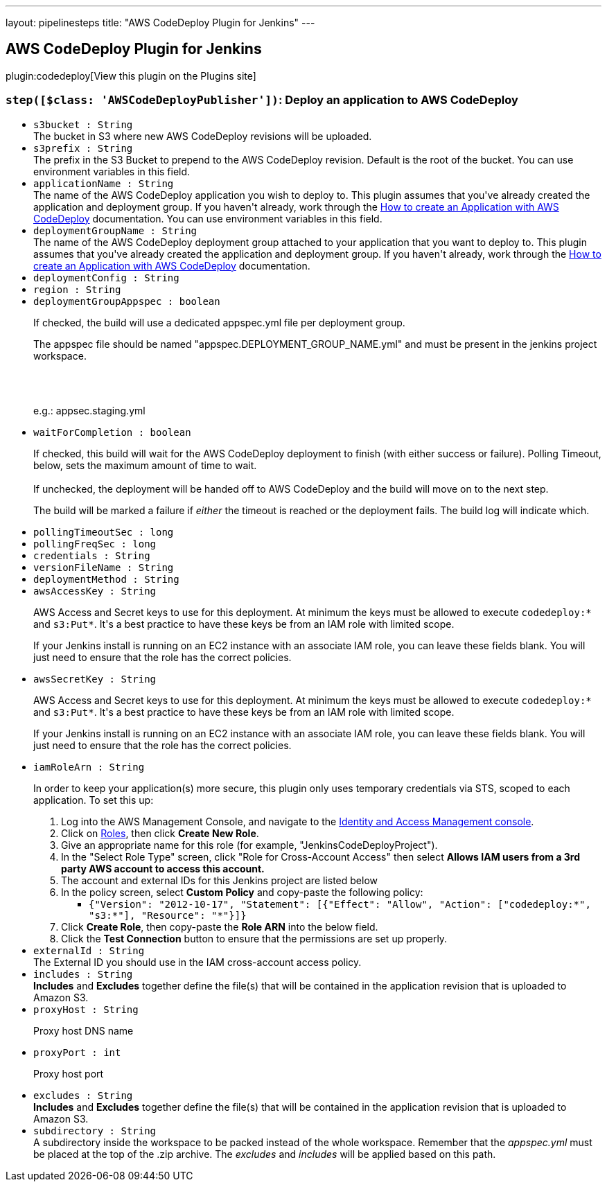 ---
layout: pipelinesteps
title: "AWS CodeDeploy Plugin for Jenkins"
---

:notitle:
:description:
:author:
:email: jenkinsci-users@googlegroups.com
:sectanchors:
:toc: left
:compat-mode!:

== AWS CodeDeploy Plugin for Jenkins

plugin:codedeploy[View this plugin on the Plugins site]

=== `step([$class: 'AWSCodeDeployPublisher'])`: Deploy an application to AWS CodeDeploy
++++
<ul><li><code>s3bucket : String</code>
<div><div>
 The bucket in S3 where new AWS CodeDeploy revisions will be uploaded.
</div></div>

</li>
<li><code>s3prefix : String</code>
<div><div>
 The prefix in the S3 Bucket to prepend to the AWS CodeDeploy revision. Default is the root of the bucket. You can use environment variables in this field.
</div></div>

</li>
<li><code>applicationName : String</code>
<div><div>
 The name of the AWS CodeDeploy application you wish to deploy to. This plugin assumes that you've already created the application and deployment group. If you haven't already, work through the <a href="http://alpha-docs-aws.amazon.com/codedeploy/latest/userguide/how-to-create-application.html" rel="nofollow">How to create an Application with AWS CodeDeploy</a> documentation. You can use environment variables in this field.
</div></div>

</li>
<li><code>deploymentGroupName : String</code>
<div><div>
 The name of the AWS CodeDeploy deployment group attached to your application that you want to deploy to. This plugin assumes that you've already created the application and deployment group. If you haven't already, work through the <a href="http://docs.aws.amazon.com/codedeploy/latest/userguide/how-to-create-application.html" rel="nofollow">How to create an Application with AWS CodeDeploy</a> documentation.
</div></div>

</li>
<li><code>deploymentConfig : String</code>
</li>
<li><code>region : String</code>
</li>
<li><code>deploymentGroupAppspec : boolean</code>
<div><div>
 <p>If checked, the build will use a dedicated appspec.yml file per deployment group.</p>
 <p>The appspec file should be named "appspec.DEPLOYMENT_GROUP_NAME.yml" and must be present in the jenkins project workspace.</p>
 <br>
 <br>
 <p>e.g.: appsec.staging.yml</p>
</div></div>

</li>
<li><code>waitForCompletion : boolean</code>
<div><div>
 <p>If checked, this build will wait for the AWS CodeDeploy deployment to finish (with either success or failure). Polling Timeout, below, sets the maximum amount of time to wait.<br><br>
  If unchecked, the deployment will be handed off to AWS CodeDeploy and the build will move on to the next step.</p>
 <p>The build will be marked a failure if <em>either</em> the timeout is reached or the deployment fails. The build log will indicate which.</p>
</div></div>

</li>
<li><code>pollingTimeoutSec : long</code>
</li>
<li><code>pollingFreqSec : long</code>
</li>
<li><code>credentials : String</code>
</li>
<li><code>versionFileName : String</code>
</li>
<li><code>deploymentMethod : String</code>
</li>
<li><code>awsAccessKey : String</code>
<div><div>
 <p>AWS Access and Secret keys to use for this deployment. At minimum the keys must be allowed to execute <code>codedeploy:*</code> and <code>s3:Put*</code>. It's a best practice to have these keys be from an IAM role with limited scope.</p>
 <p>If your Jenkins install is running on an EC2 instance with an associate IAM role, you can leave these fields blank. You will just need to ensure that the role has the correct policies.</p>
</div></div>

</li>
<li><code>awsSecretKey : String</code>
<div><div>
 <p>AWS Access and Secret keys to use for this deployment. At minimum the keys must be allowed to execute <code>codedeploy:*</code> and <code>s3:Put*</code>. It's a best practice to have these keys be from an IAM role with limited scope.</p>
 <p>If your Jenkins install is running on an EC2 instance with an associate IAM role, you can leave these fields blank. You will just need to ensure that the role has the correct policies.</p>
</div></div>

</li>
<li><code>iamRoleArn : String</code>
<div><div>
 <p>In order to keep your application(s) more secure, this plugin only uses temporary credentials via STS, scoped to each application. To set this up:</p>
 <ol>
  <li>Log into the AWS Management Console, and navigate to the <a href="https://console.aws.amazon.com/iam/" rel="nofollow">Identity and Access Management console</a>.</li>
  <li>Click on <a href="https://console.aws.amazon.com/iam/#roles" rel="nofollow">Roles</a>, then click <strong>Create New Role</strong>.</li>
  <li>Give an appropriate name for this role (for example, "JenkinsCodeDeployProject").</li>
  <li>In the "Select Role Type" screen, click "Role for Cross-Account Access" then select <strong>Allows IAM users from a 3rd party AWS account to access this account.</strong></li>
  <li>The account and external IDs for this Jenkins project are listed below</li>
  <li>In the policy screen, select <strong>Custom Policy</strong> and copy-paste the following policy: 
   <ul>
    <li><code>{"Version": "2012-10-17", "Statement": [{"Effect": "Allow", "Action": ["codedeploy:*", "s3:*"], "Resource": "*"}]}</code></li>
   </ul></li>
  <li>Click <strong>Create Role</strong>, then copy-paste the <strong>Role ARN</strong> into the below field.</li>
  <li>Click the <strong>Test Connection</strong> button to ensure that the permissions are set up properly.</li>
 </ol>
</div></div>

</li>
<li><code>externalId : String</code>
<div><div>
 The External ID you should use in the IAM cross-account access policy.
</div></div>

</li>
<li><code>includes : String</code>
<div><div>
 <strong>Includes</strong> and <strong>Excludes</strong> together define the file(s) that will be contained in the application revision that is uploaded to Amazon S3.
</div></div>

</li>
<li><code>proxyHost : String</code>
<div><div>
 <p>Proxy host DNS name</p>
</div></div>

</li>
<li><code>proxyPort : int</code>
<div><div>
 <p>Proxy host port</p>
</div></div>

</li>
<li><code>excludes : String</code>
<div><div>
 <strong>Includes</strong> and <strong>Excludes</strong> together define the file(s) that will be contained in the application revision that is uploaded to Amazon S3.
</div></div>

</li>
<li><code>subdirectory : String</code>
<div><div>
 A subdirectory inside the workspace to be packed instead of the whole workspace. Remember that the <i>appspec.yml</i> must be placed at the top of the .zip archive. The <i>excludes</i> and <i>includes</i> will be applied based on this path.
</div></div>

</li>
</ul>


++++
